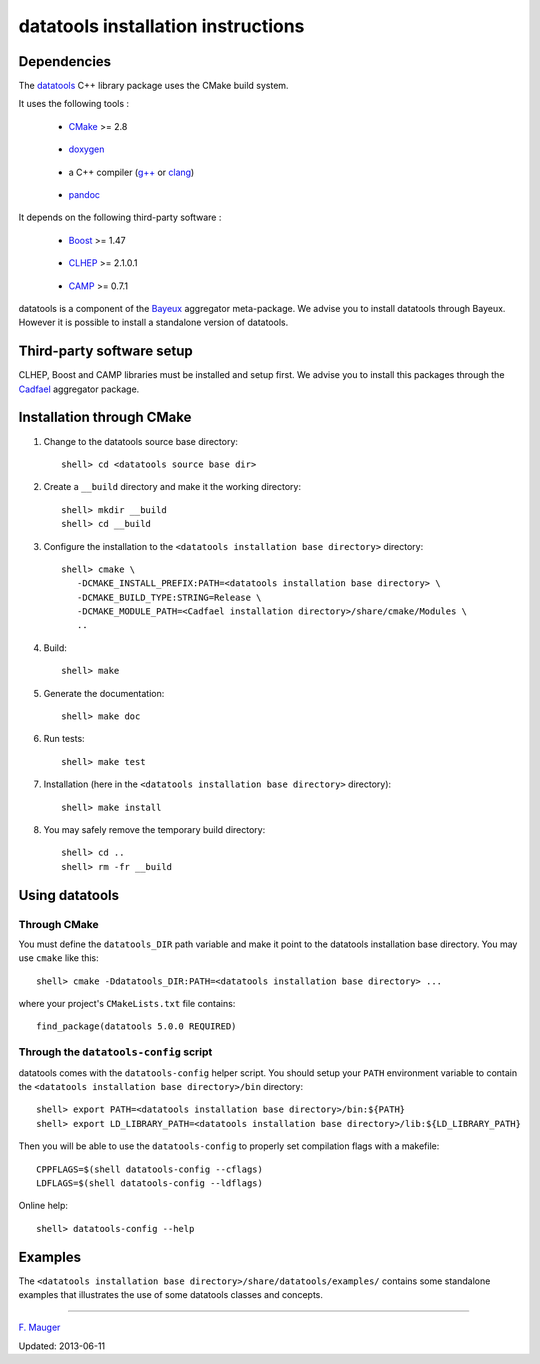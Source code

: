 ===================================
datatools installation instructions
===================================

Dependencies
============

The datatools_ C++ library package uses the CMake build system.
  .. _datatools: https://nemo.lpc-caen.in2p3.fr/wiki/Software/Bayeux/datatools

It uses the following tools :

  - CMake_ >= 2.8

.. _CMake: http://www.cmake.org/

  - doxygen_

.. _doxygen: http://www.doxygen.org/‎

  - a C++ compiler (`g++`_ or clang_)

.. _g++: http://gcc.gnu.org/
.. _clang: http://clang.llvm.org/

  - pandoc_

.. _pandoc: http://johnmacfarlane.net/pandoc/


It depends on the following third-party software :

  - Boost_ >= 1.47

.. _Boost: http://www.boost.org/

  - CLHEP_ >= 2.1.0.1

.. _CLHEP: http://proj-clhep.web.cern.ch/proj-clhep

  - CAMP_  >= 0.7.1

.. _CAMP: https://github.com/tegesoft/camp


datatools is a component of the Bayeux_ aggregator meta-package.
We advise you to install datatools through Bayeux. However it is
possible to install a standalone version of datatools.

.. _Bayeux: https://nemo.lpc-caen.in2p3.fr/wiki/Bayeux



Third-party software setup
==========================

CLHEP, Boost and CAMP libraries must be installed and setup first.
We advise you to install this packages through the Cadfael_ aggregator package.

.. _Cadfael: https://nemo.lpc-caen.in2p3.fr/wiki/Software/Cadfael


Installation through CMake
==========================

1. Change to the datatools source base directory::

     shell> cd <datatools source base dir>

2. Create a ``__build`` directory and make it the working directory::

     shell> mkdir __build
     shell> cd __build

3. Configure the installation to the ``<datatools installation base directory>`` directory::

     shell> cmake \
        -DCMAKE_INSTALL_PREFIX:PATH=<datatools installation base directory> \
        -DCMAKE_BUILD_TYPE:STRING=Release \
        -DCMAKE_MODULE_PATH=<Cadfael installation directory>/share/cmake/Modules \
        ..

4. Build::

     shell> make

5. Generate the documentation::

     shell> make doc

6. Run tests::

     shell> make test

7. Installation (here in the ``<datatools installation base directory>`` directory)::

     shell> make install

8. You may safely remove the temporary build directory::

     shell> cd ..
     shell> rm -fr __build


Using datatools
===============

Through CMake
-------------

You must define the ``datatools_DIR`` path variable and make it
point to the datatools installation base directory. You may use ``cmake`` like this::

     shell> cmake -Ddatatools_DIR:PATH=<datatools installation base directory> ...

where your project's ``CMakeLists.txt`` file contains::

     find_package(datatools 5.0.0 REQUIRED)

Through the ``datatools-config`` script
---------------------------------------

datatools comes with the ``datatools-config`` helper script. You should
setup your ``PATH`` environment variable to contain the ``<datatools installation base directory>/bin``
directory::

    shell> export PATH=<datatools installation base directory>/bin:${PATH}
    shell> export LD_LIBRARY_PATH=<datatools installation base directory>/lib:${LD_LIBRARY_PATH}

Then you will be able to use the ``datatools-config`` to properly set compilation flags with a makefile::

    CPPFLAGS=$(shell datatools-config --cflags)
    LDFLAGS=$(shell datatools-config --ldflags)

Online help::

    shell> datatools-config --help

Examples
========

The ``<datatools installation base directory>/share/datatools/examples/`` contains some standalone
examples that illustrates the use of some datatools classes and concepts.


----

`F. Mauger`_

.. _F. Mauger: mailto:mauger@lpccaen.in2p3.fr

Updated: 2013-06-11






